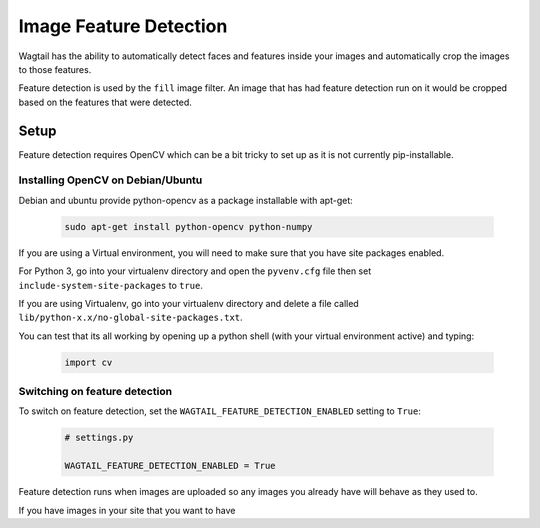 =======================
Image Feature Detection
=======================

Wagtail has the ability to automatically detect faces and features inside your images and automatically crop the images to those features.

Feature detection is used by the ``fill`` image filter. An image that has had feature detection run on it would be cropped based on the features that were detected.


Setup
=====

Feature detection requires OpenCV which can be a bit tricky to set up as it is not currently pip-installable.


Installing OpenCV on Debian/Ubuntu
----------------------------------

Debian and ubuntu provide python-opencv as a package installable with apt-get:

 .. code-block:: bash

    sudo apt-get install python-opencv python-numpy


If you are using a Virtual environment, you will need to make sure that you have site packages enabled.

For Python 3, go into your virtualenv directory and open the ``pyvenv.cfg`` file then set ``include-system-site-packages`` to ``true``.

If you are using Virtualenv, go into your virtualenv directory and delete a file called ``lib/python-x.x/no-global-site-packages.txt``.


You can test that its all working by opening up a python shell (with your virtual environment active) and typing:

 .. code-block:: python

    import cv


Switching on feature detection
------------------------------

To switch on feature detection, set the ``WAGTAIL_FEATURE_DETECTION_ENABLED`` setting to ``True``:

 .. code-block:: python

    # settings.py

    WAGTAIL_FEATURE_DETECTION_ENABLED = True


Feature detection runs when images are uploaded so any images you already have will behave as they used to.

If you have images in your site that you want to have 